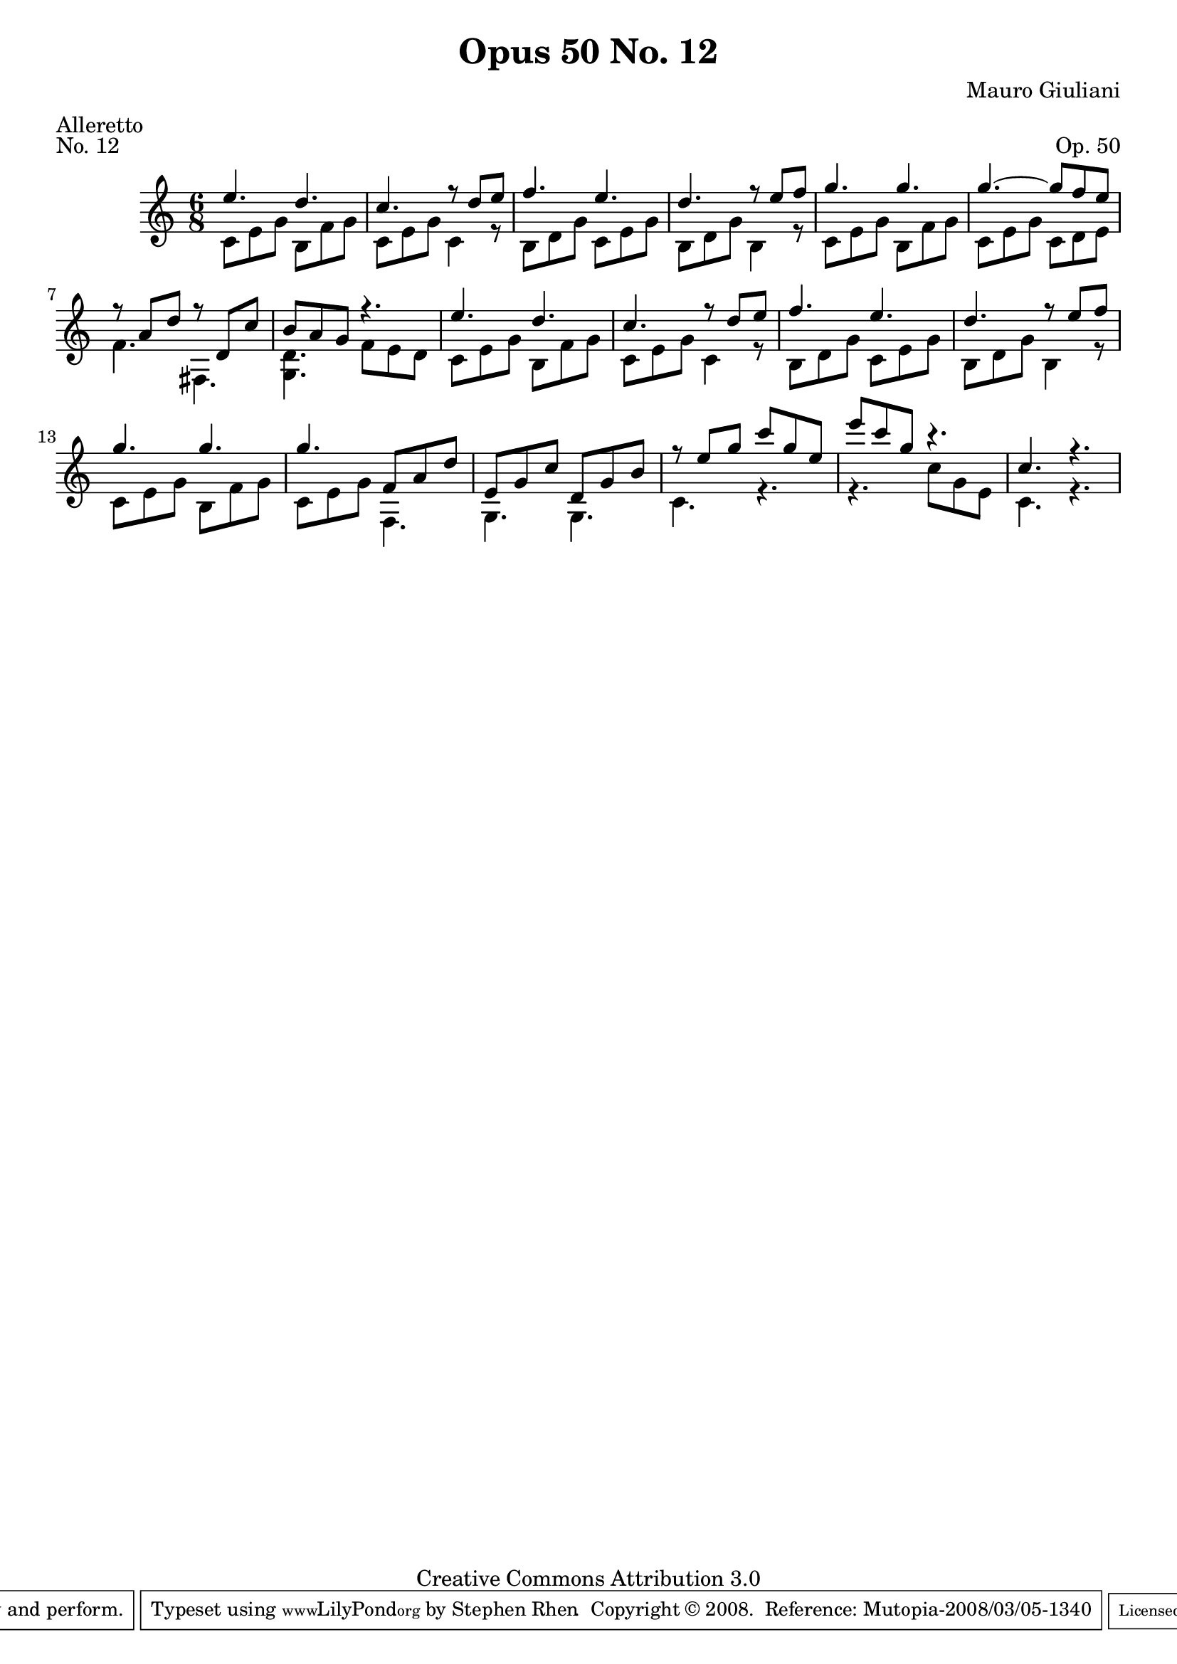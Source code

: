 \version "2.10.33"

\header {
  title             = "Opus 50 No. 12"
  composer          = "Mauro Giuliani"
  meter             = "Alleretto"
  opus              = "Op. 50"
  piece             = "No. 12"
  mutopiacomposer   = "GiulianiM"
  mutopiainstrument = "Guitar"
  source            = "Statens musikbibliotek - The Music Library of Sweden"
  style             = "Classical"
  copyright         = "Creative Commons Attribution 3.0"
  maintainer        = "Stephen Rhen"
  maintainerEmail   = "srhen@verizon.net"
 footer = "Mutopia-2008/03/05-1340"
 tagline = \markup { \override #'(box-padding . 1.0) \override #'(baseline-skip . 2.7) \box \center-align { \small \line { Sheet music from \with-url #"http://www.MutopiaProject.org" \line { \teeny www. \hspace #-1.0 MutopiaProject \hspace #-1.0 \teeny .org \hspace #0.5 } • \hspace #0.5 \italic Free to download, with the \italic freedom to distribute, modify and perform. } \line { \small \line { Typeset using \with-url #"http://www.LilyPond.org" \line { \teeny www. \hspace #-1.0 LilyPond \hspace #-1.0 \teeny .org } by \maintainer \hspace #-1.0 . \hspace #0.5 Copyright © 2008. \hspace #0.5 Reference: \footer } } \line { \teeny \line { Licensed under the Creative Commons Attribution 3.0 (Unported) License, for details see: \hspace #-0.5 \with-url #"http://creativecommons.org/licenses/by/3.0" http://creativecommons.org/licenses/by/3.0 } } } }
}

saprano = \relative c'' {
  \stemUp
  e4. d
  c4. r8 d e
  f4. e
  d4. r8 e f
%5
  g4. g
  g4. ~ g8 f e
  r8 a, d r d, c'
  b8 a g r4.
  e'4. d
%10
  c4. r8 d e
  f4. e
  d4. r8 e f
  g4. g
  g4. f,8 a d
%15
  e,8 g c d, g b
  r8 e g c g e
  e'8 c g r4.
  c,4. r
}

bass = \relative c' {
  \stemDown
  c8 e g b, f' g
  c,8 e g c,4 r8
  b8 d g c, e g
  b,8 d g b,4 r8
%5
  c8 e g b, f' g
  c,8 e g c, d e
  f4. fis,
  <g d'>4. f'8 e d
  c8 e g b, f' g
%10
  c,8 e g c,4 r8
  b8 d g c, e g
  b,8 d g b,4 r8
  c8 e g b, f' g
  c,8 e g f,4.
%15
  g4. g
  c4. r
  r4. c'8 g e
  c4. r
}

\score {
  {
    \key c \major
    \time 6/8
    << \saprano \\ \bass >>
  }
  \layout {
    \context {
      \Staff
      midiInstrument = "acoustic guitar (nylon)"
      \override NoteCollision #'merge-differently-headed = ##t
      \override NoteCollision #'merge-differently-dotted = ##t
    }
  }
  \midi {
    \context {
      \Score
      tempoWholesPerMinute = #(ly:make-moment 132 4)
    }
  }
}
